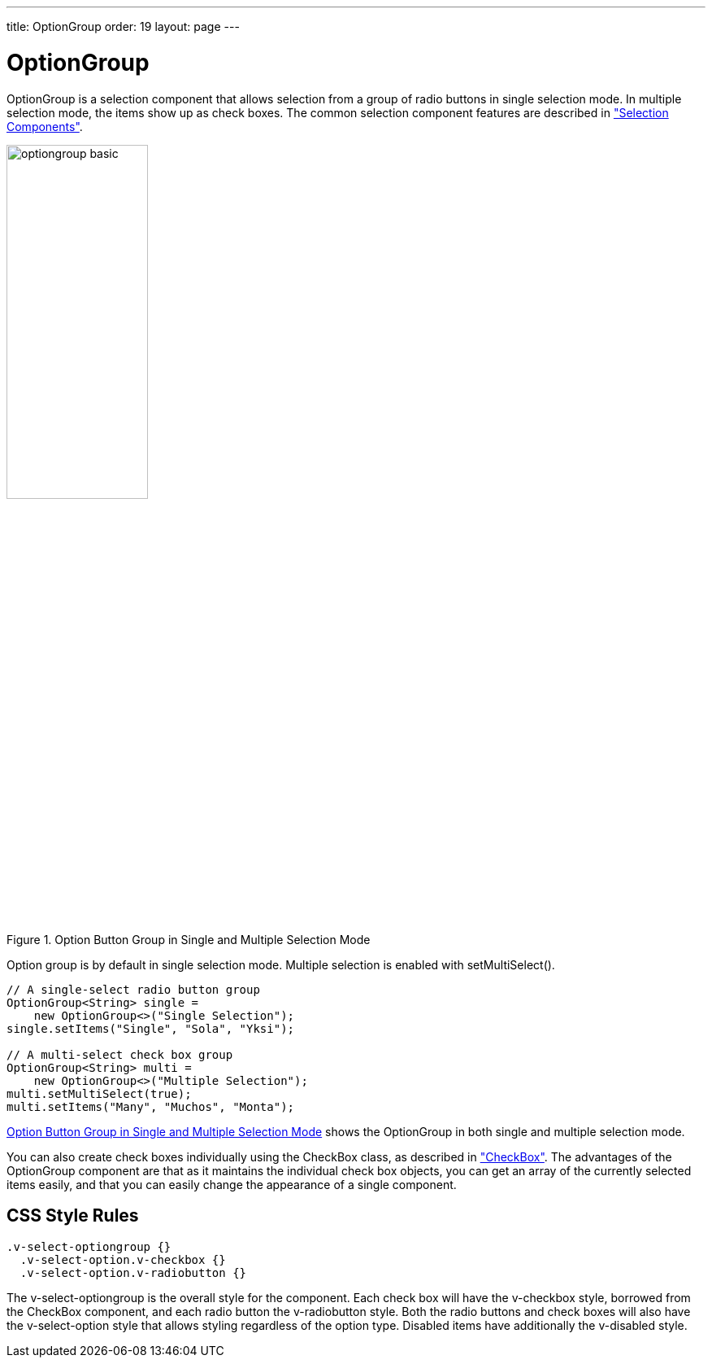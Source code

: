 ---
title: OptionGroup
order: 19
layout: page
---

[[components.optiongroup]]
= [classname]#OptionGroup#

ifdef::web[]
[.sampler]
image:{live-demo-image}[alt="Live Demo", link="http://demo.vaadin.com/sampler/#ui/data-input/multiple-value/option-group"]
endif::web[]

[classname]#OptionGroup# is a selection component that allows selection from a
group of radio buttons in single selection mode. In multiple selection mode, the
items show up as check boxes. The common selection component features are
described in
<<dummy/../../../framework/components/components-selection#components.selection,"Selection Components">>.

[[figure.components.optiongroup]]
.Option Button Group in Single and Multiple Selection Mode
image::img/optiongroup-basic.png[width=45%, scaledwidth=70%]

Option group is by default in single selection mode. Multiple selection is
enabled with [methodname]#setMultiSelect()#.


[source, java]
----
// A single-select radio button group
OptionGroup<String> single =
    new OptionGroup<>("Single Selection");
single.setItems("Single", "Sola", "Yksi");

// A multi-select check box group
OptionGroup<String> multi =
    new OptionGroup<>("Multiple Selection");
multi.setMultiSelect(true);
multi.setItems("Many", "Muchos", "Monta");
----

<<figure.components.optiongroup>> shows the [classname]#OptionGroup# in both
single and multiple selection mode.

You can also create check boxes individually using the [classname]#CheckBox#
class, as described in
<<dummy/../../../framework/components/components-checkbox#components.checkbox,"CheckBox">>.
The advantages of the [classname]#OptionGroup# component are that as it
maintains the individual check box objects, you can get an array of the
currently selected items easily, and that you can easily change the appearance
of a single component.

ifdef::web[]
[[components.optiongroup.disabling]]
== Disabling Items

You can disable individual items in an [classname]#OptionGroup# with
[methodname]#setItemEnabled()#. The user can not select or deselect disabled
items in multi-select mode, but in single-select mode the use can change the
selection from a disabled to an enabled item. The selections can be changed
programmatically regardless of whether an item is enabled or disabled. You can
find out whether an item is enabled with [methodname]#isItemEnabled()#.

[source, java]
----
// Have an option group with some items
OptionGroup<String> group = new OptionGroup<>("My Disabled Group");
group.setItems("One", "Two", "Three");

// Disable one item
group.setItemEnabled("Two", false);
----

[[figure.components.optiongroup.disabling]]
.[classname]#OptionGroup# with a Disabled Item
image::img/optiongroup-disabling.png[width=25%, scaledwidth=50%]

Setting an item as disabled turns on the [literal]#++v-disabled++# style for it.
endif::web[]

[[components.optiongroup.css]]
== CSS Style Rules


[source, css]
----
.v-select-optiongroup {}
  .v-select-option.v-checkbox {}
  .v-select-option.v-radiobutton {}
----

The [literal]#++v-select-optiongroup++# is the overall style for the component.
Each check box will have the [literal]#++v-checkbox++# style, borrowed from the
[classname]#CheckBox# component, and each radio button the
[literal]#++v-radiobutton++# style. Both the radio buttons and check boxes will
also have the [literal]#++v-select-option++# style that allows styling
regardless of the option type. Disabled items have additionally the
[literal]#++v-disabled++# style.

ifdef::web[]

[[components.optiongroup.css.horizontal]]
=== Horizontal Layout

The options are normally laid out vertically. You can use horizontal layout by
setting [literal]#++display: inline-block++# for the options. The
[literal]#++nowrap++# setting for the overall element prevents wrapping if there
is not enough horizontal space in the layout, or if the horizontal width is
undefined.


[source, css]
----
/* Lay the options horizontally */
.v-select-optiongroup-horizontal .v-select-option {
    display: inline-block;
}

/* Avoid wrapping if the layout is too tight */
.v-select-optiongroup-horizontal {
    white-space: nowrap;
}

/* Some extra spacing is needed */
.v-select-optiongroup-horizontal
  .v-select-option.v-radiobutton {
    padding-right: 10px;
}
----

Use of the above rules requires setting a custom [literal]#++horizontal++# style
name for the component. The result is shown in
<<figure.components.optiongroup.horizontal>>.

[[figure.components.optiongroup.horizontal]]
.Horizontal [classname]#OptionGroup#
image::img/optiongroup-horizontal.png[width=35%, scaledwidth=50%]

endif::web[]
